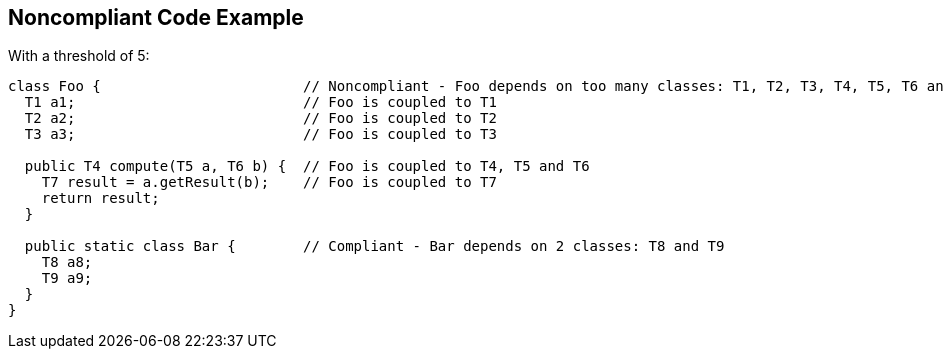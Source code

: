 == Noncompliant Code Example

With a threshold of 5:

----
class Foo {                        // Noncompliant - Foo depends on too many classes: T1, T2, T3, T4, T5, T6 and T7
  T1 a1;                           // Foo is coupled to T1
  T2 a2;                           // Foo is coupled to T2
  T3 a3;                           // Foo is coupled to T3

  public T4 compute(T5 a, T6 b) {  // Foo is coupled to T4, T5 and T6
    T7 result = a.getResult(b);    // Foo is coupled to T7
    return result;
  }

  public static class Bar {        // Compliant - Bar depends on 2 classes: T8 and T9
    T8 a8;
    T9 a9;
  }
}
----
